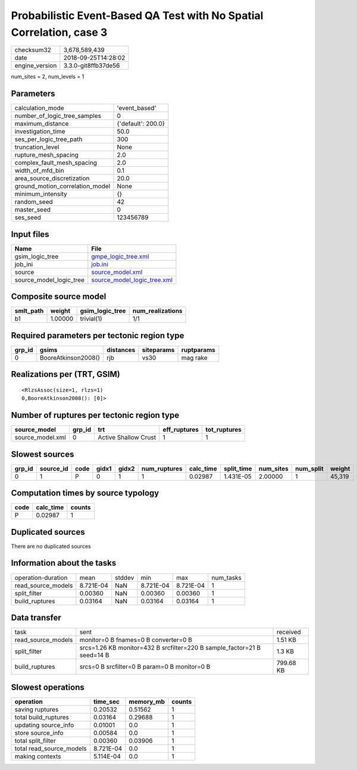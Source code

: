 Probabilistic Event-Based QA Test with No Spatial Correlation, case 3
=====================================================================

============== ===================
checksum32     3,678,589,439      
date           2018-09-25T14:28:02
engine_version 3.3.0-git8ffb37de56
============== ===================

num_sites = 2, num_levels = 1

Parameters
----------
=============================== ==================
calculation_mode                'event_based'     
number_of_logic_tree_samples    0                 
maximum_distance                {'default': 200.0}
investigation_time              50.0              
ses_per_logic_tree_path         300               
truncation_level                None              
rupture_mesh_spacing            2.0               
complex_fault_mesh_spacing      2.0               
width_of_mfd_bin                0.1               
area_source_discretization      20.0              
ground_motion_correlation_model None              
minimum_intensity               {}                
random_seed                     42                
master_seed                     0                 
ses_seed                        123456789         
=============================== ==================

Input files
-----------
======================= ============================================================
Name                    File                                                        
======================= ============================================================
gsim_logic_tree         `gmpe_logic_tree.xml <gmpe_logic_tree.xml>`_                
job_ini                 `job.ini <job.ini>`_                                        
source                  `source_model.xml <source_model.xml>`_                      
source_model_logic_tree `source_model_logic_tree.xml <source_model_logic_tree.xml>`_
======================= ============================================================

Composite source model
----------------------
========= ======= =============== ================
smlt_path weight  gsim_logic_tree num_realizations
========= ======= =============== ================
b1        1.00000 trivial(1)      1/1             
========= ======= =============== ================

Required parameters per tectonic region type
--------------------------------------------
====== =================== ========= ========== ==========
grp_id gsims               distances siteparams ruptparams
====== =================== ========= ========== ==========
0      BooreAtkinson2008() rjb       vs30       mag rake  
====== =================== ========= ========== ==========

Realizations per (TRT, GSIM)
----------------------------

::

  <RlzsAssoc(size=1, rlzs=1)
  0,BooreAtkinson2008(): [0]>

Number of ruptures per tectonic region type
-------------------------------------------
================ ====== ==================== ============ ============
source_model     grp_id trt                  eff_ruptures tot_ruptures
================ ====== ==================== ============ ============
source_model.xml 0      Active Shallow Crust 1            1           
================ ====== ==================== ============ ============

Slowest sources
---------------
====== ========= ==== ===== ===== ============ ========= ========== ========= ========= ======
grp_id source_id code gidx1 gidx2 num_ruptures calc_time split_time num_sites num_split weight
====== ========= ==== ===== ===== ============ ========= ========== ========= ========= ======
0      1         P    0     1     1            0.02987   1.431E-05  2.00000   1         45,319
====== ========= ==== ===== ===== ============ ========= ========== ========= ========= ======

Computation times by source typology
------------------------------------
==== ========= ======
code calc_time counts
==== ========= ======
P    0.02987   1     
==== ========= ======

Duplicated sources
------------------
There are no duplicated sources

Information about the tasks
---------------------------
================== ========= ====== ========= ========= =========
operation-duration mean      stddev min       max       num_tasks
read_source_models 8.721E-04 NaN    8.721E-04 8.721E-04 1        
split_filter       0.00360   NaN    0.00360   0.00360   1        
build_ruptures     0.03164   NaN    0.03164   0.03164   1        
================== ========= ====== ========= ========= =========

Data transfer
-------------
================== ======================================================================= =========
task               sent                                                                    received 
read_source_models monitor=0 B fnames=0 B converter=0 B                                    1.51 KB  
split_filter       srcs=1.26 KB monitor=432 B srcfilter=220 B sample_factor=21 B seed=14 B 1.3 KB   
build_ruptures     srcs=0 B srcfilter=0 B param=0 B monitor=0 B                            799.68 KB
================== ======================================================================= =========

Slowest operations
------------------
======================== ========= ========= ======
operation                time_sec  memory_mb counts
======================== ========= ========= ======
saving ruptures          0.20532   0.51562   1     
total build_ruptures     0.03164   0.29688   1     
updating source_info     0.01001   0.0       1     
store source_info        0.00584   0.0       1     
total split_filter       0.00360   0.03906   1     
total read_source_models 8.721E-04 0.0       1     
making contexts          5.114E-04 0.0       1     
======================== ========= ========= ======